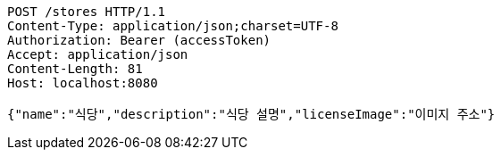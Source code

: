 [source,http,options="nowrap"]
----
POST /stores HTTP/1.1
Content-Type: application/json;charset=UTF-8
Authorization: Bearer (accessToken)
Accept: application/json
Content-Length: 81
Host: localhost:8080

{"name":"식당","description":"식당 설명","licenseImage":"이미지 주소"}
----
